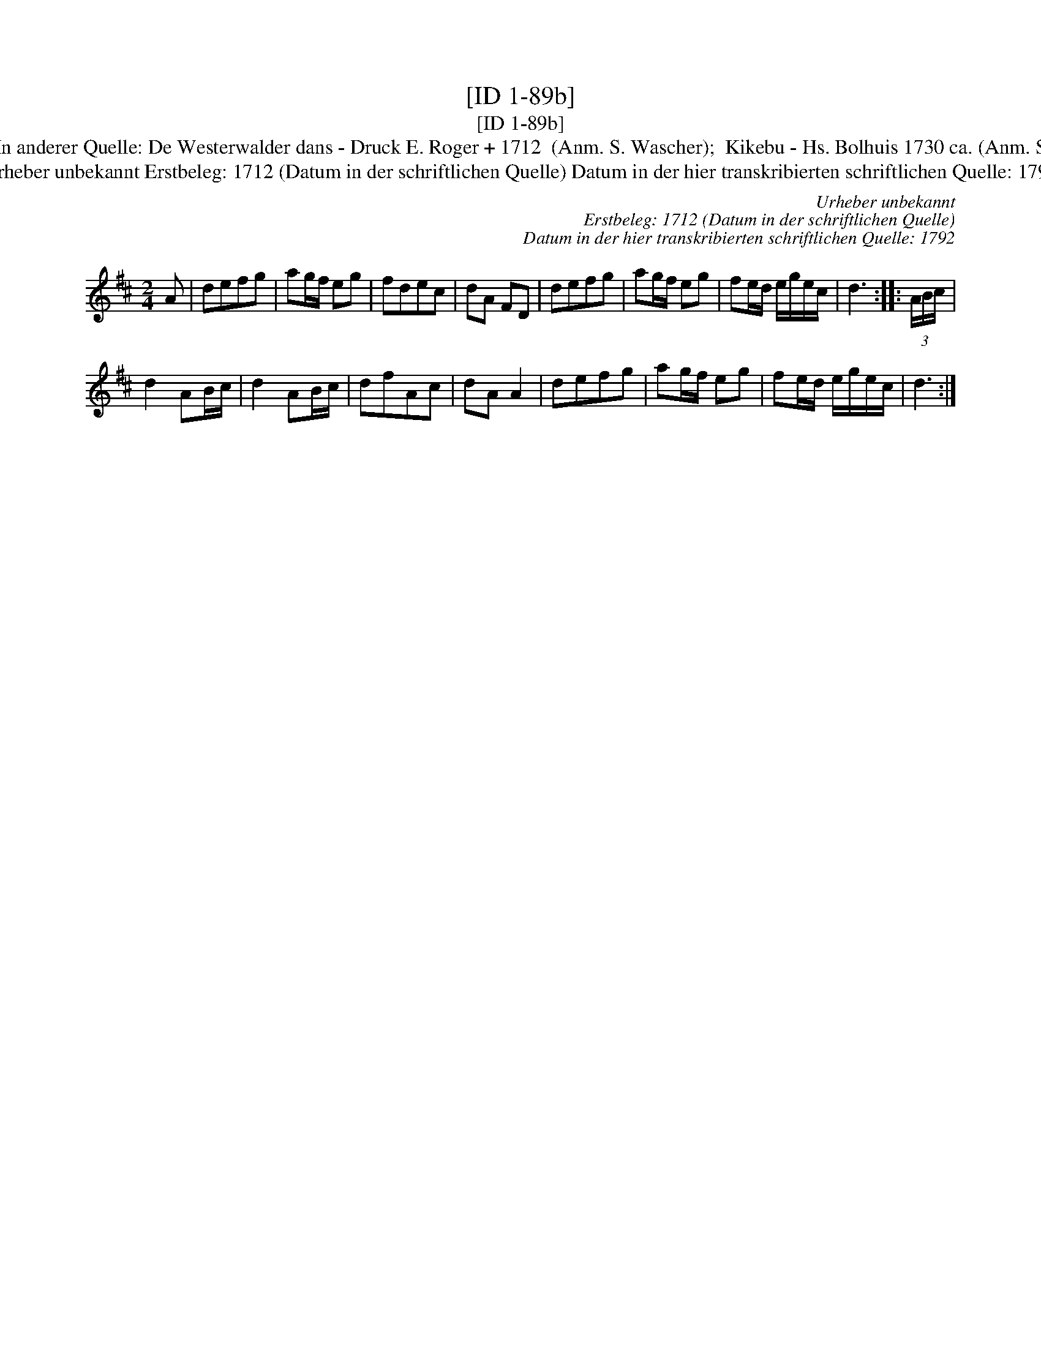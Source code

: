 X:1
T:[ID 1-89b]
T:[ID 1-89b]
T:Bezeichnung standardisiert: Kiekbusch; Westerwalder dans; Kikebusch In dieser Quelle auch als: Kickebusch In dieser Quelle auch als: Kikebus In anderer Quelle: De Westerwalder dans - Druck E. Roger + 1712  (Anm. S. Wascher);  Kikebu - Hs. Bolhuis 1730 ca. (Anm. S. Wascher);  Kiek in' Pott od. Kieker-Tanz - Hs.Arendsee  (Anm. S. Wascher);  Kieker-Tanz od Rue = Busch - Hs.Arendsee  (Anm. S. Wascher);
T:Urheber unbekannt Erstbeleg: 1712 (Datum in der schriftlichen Quelle) Datum in der hier transkribierten schriftlichen Quelle: 1792
C:Urheber unbekannt
C:Erstbeleg: 1712 (Datum in der schriftlichen Quelle)
C:Datum in der hier transkribierten schriftlichen Quelle: 1792
L:1/8
M:2/4
K:D
V:1 treble 
V:1
 A | defg | ag/f/ eg | fdec | dA FD | defg | ag/f/ eg | fe/d/ e/g/e/c/ | d3 :: (3A/B/c/ | %10
 d2 AB/c/ | d2 AB/c/ | dfAc | dA A2 | defg | ag/f/ eg | fe/d/ e/g/e/c/ | d3 :| %18

